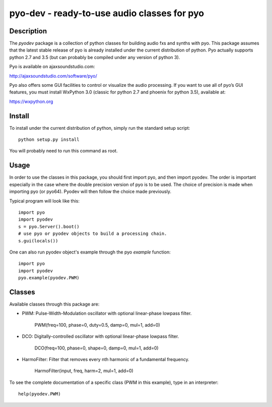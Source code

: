 pyo-dev - ready-to-use audio classes for pyo
============================================

Description
-----------

The `pyodev` package is a collection of python classes for building audio
fxs and synths with pyo. This package assumes that the latest stable release
of pyo is already installed under the current distribution of python. Pyo
actually supports python 2.7 and 3.5 (but can probably be compiled under any
version of python 3).

Pyo is available on ajaxsoundstudio.com:

`http://ajaxsoundstudio.com/software/pyo/ <http://ajaxsoundstudio.com/software/pyo/>`_

Pyo also offers some GUI facilities to control or visualize the audio
processing. If you want to use all of pyo’s GUI features, you must install
WxPython 3.0 (classic for python 2.7 and phoenix for python 3.5), available
at:

`https://wxpython.org <https://wxpython.org>`_

Install
-------

To install under the current distribution of python, simply run the standard
setup script::

    python setup.py install

You will probably need to run this command as root.

Usage
-----

In order to use the classes in this package, you should first import pyo, and
then import pyodev. The order is important especially in the case where the
double precision version of pyo is to be used. The choice of precision is made
when importing pyo (or pyo64). Pyodev will then follow the choice made previously.

Typical program will look like this::

    import pyo
    import pyodev
    s = pyo.Server().boot()
    # use pyo or pyodev objects to build a processing chain.
    s.gui(locals())

One can also run pyodev object's example through the pyo `example` function::

    import pyo
    import pyodev
    pyo.example(pyodev.PWM)

Classes
-------

Available classes through this package are:

* PWM: Pulse-Width-Modulation oscillator with optional linear-phase lowpass filter.

    PWM(freq=100, phase=0, duty=0.5, damp=0, mul=1, add=0)

* DCO: Digitally-controlled oscillator with optional linear-phase lowpass filter.

    DCO(freq=100, phase=0, shape=0, damp=0, mul=1, add=0)

* HarmoFilter: Filter that removes every nth harmonic of a fundamental frequency.

    HarmoFilter(input, freq, harm=2, mul=1, add=0)

To see the complete documentation of a specific class (PWM in this example),
type in an interpreter::

    help(pyodev.PWM)

